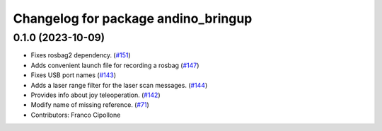 ^^^^^^^^^^^^^^^^^^^^^^^^^^^^^^^^^^^^
Changelog for package andino_bringup
^^^^^^^^^^^^^^^^^^^^^^^^^^^^^^^^^^^^

0.1.0 (2023-10-09)
------------------
* Fixes rosbag2 dependency. (`#151 <https://github.com/Ekumen-OS/andino/issues/151>`_)
* Adds convenient launch file for recording a rosbag (`#147 <https://github.com/Ekumen-OS/andino/issues/147>`_)
* Fixes USB port names (`#143 <https://github.com/Ekumen-OS/andino/issues/143>`_)
* Adds a laser range filter for the laser scan messages. (`#144 <https://github.com/Ekumen-OS/andino/issues/144>`_)
* Provides info about joy teleoperation. (`#142 <https://github.com/Ekumen-OS/andino/issues/142>`_)
* Modify name of missing reference. (`#71 <https://github.com/Ekumen-OS/andino/issues/71>`_)
* Contributors: Franco Cipollone
